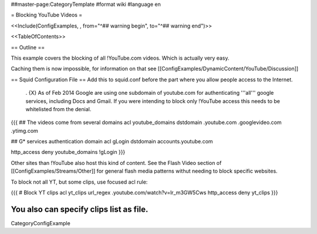 ##master-page:CategoryTemplate
#format wiki
#language en

= Blocking YouTube Videos =

<<Include(ConfigExamples, , from="^## warning begin", to="^## warning end")>>

<<TableOfContents>>

== Outline ==

This example covers the blocking of all !YouTube.com videos. Which is actually very easy.

Caching them is now impossible, for information on that see [[ConfigExamples/DynamicContent/YouTube/Discussion]]

== Squid Configuration File ==
Add this to squid.conf before the part where you allow people access to the Internet.

 . {X} As of Feb 2014 Google are using one subdomain of youtube.com for authenticating '''all''' google services, including Docs and Gmail. If you were intending to block only !YouTube access this needs to be whitelisted from the denial.

{{{
## The videos come from several domains
acl youtube_domains dstdomain .youtube.com .googlevideo.com .ytimg.com

## G* services authentication domain
acl gLogin dstdomain accounts.youtube.com

http_access deny youtube_domains !gLogin
}}}

Other sites than !YouTube also host this kind of content. See the Flash Video section of [[ConfigExamples/Streams/Other]] for general flash media patterns withut needing to block specific websites.

To block not all YT, but some clips, use focused acl rule:

{{{
# Block YT clips
acl yt_clips url_regex .youtube\.com\/watch\?v=lr_m3GW5Cws
http_access deny yt_clips
}}}

You also can specify clips list as file.
----
CategoryConfigExample
